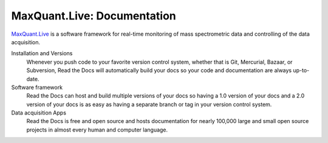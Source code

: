 MaxQuant.Live: Documentation
=======================================

`MaxQuant.Live`_ is a software framework for real-time monitoring of mass spectrometric data and controlling of the data acquisition.

Installation and Versions 
    Whenever you push code to your favorite version control system,
    whether that is Git, Mercurial, Bazaar, or Subversion,
    Read the Docs will automatically build your docs
    so your code and documentation are always up-to-date.

Software framework
    Read the Docs can host and build multiple versions of your docs
    so having a 1.0 version of your docs and a 2.0 version
    of your docs is as easy as having a separate branch or tag in your version control system.

Data acquisition Apps
    Read the Docs is free and open source and hosts documentation
    for nearly 100,000 large and small open source projects
    in almost every human and computer language.

.. _MaxQuant.Live: http://maxquant.live
